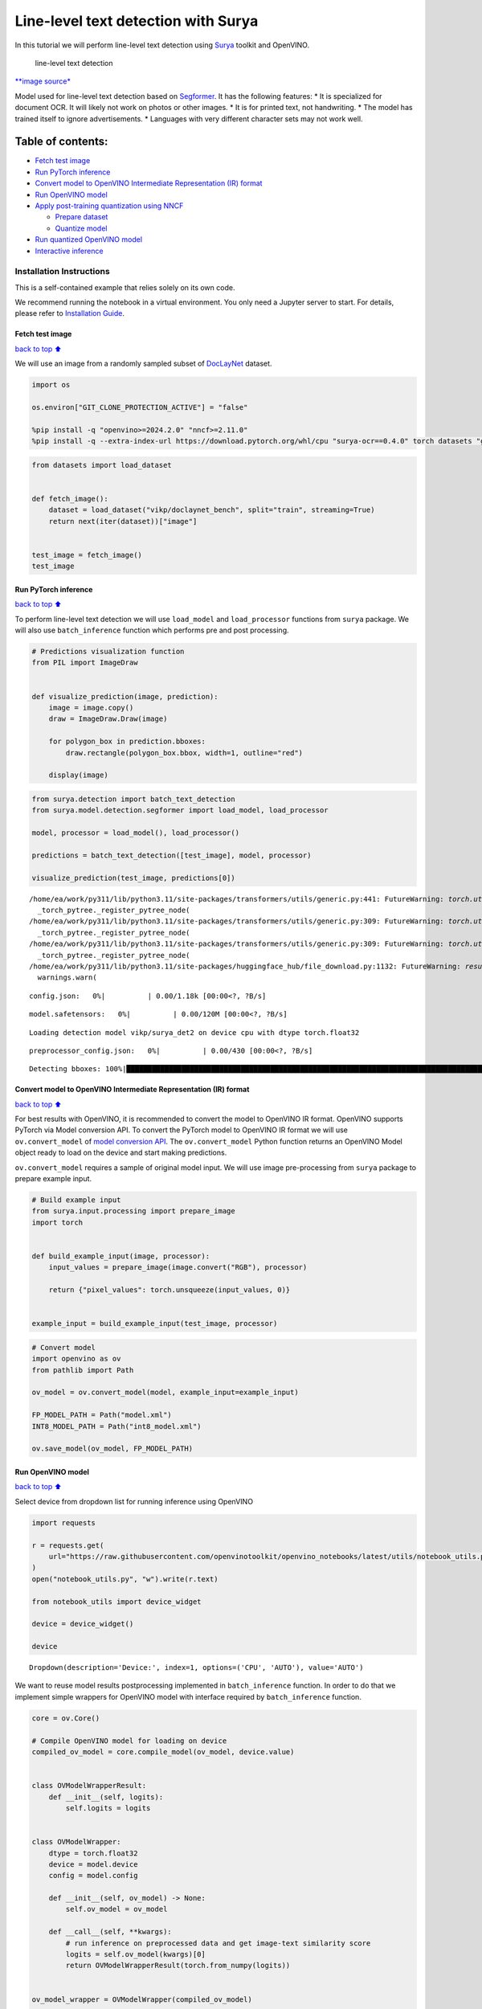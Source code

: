 Line-level text detection with Surya
====================================

|Colab|

In this tutorial we will perform line-level text detection using
`Surya <https://github.com/VikParuchuri/surya>`__ toolkit and OpenVINO.

.. figure:: https://github.com/VikParuchuri/surya/blob/master/static/images/excerpt.png?raw=true
   :alt: line-level text detection

   line-level text detection

`\**image source\* <https://github.com/VikParuchuri/surya>`__

Model used for line-level text detection based on
`Segformer <https://arxiv.org/pdf/2105.15203.pdf>`__. It has the
following features: \* It is specialized for document OCR. It will
likely not work on photos or other images. \* It is for printed text,
not handwriting. \* The model has trained itself to ignore
advertisements. \* Languages with very different character sets may not
work well.

Table of contents:
^^^^^^^^^^^^^^^^^^

-  `Fetch test image <#Fetch-test-image>`__
-  `Run PyTorch inference <#Run-PyTorch-inference>`__
-  `Convert model to OpenVINO Intermediate Representation (IR)
   format <#Convert-model-to-OpenVINO-Intermediate-Representation-(IR)-format>`__
-  `Run OpenVINO model <#Run-OpenVINO-model>`__
-  `Apply post-training quantization using
   NNCF <#Apply-post-training-quantization-using-NNCF>`__

   -  `Prepare dataset <#Prepare-dataset>`__
   -  `Quantize model <#Quantize-model>`__

-  `Run quantized OpenVINO model <#Run-quantized-OpenVINO-model>`__
-  `Interactive inference <#Interactive-inference>`__

Installation Instructions
~~~~~~~~~~~~~~~~~~~~~~~~~

This is a self-contained example that relies solely on its own code.

We recommend running the notebook in a virtual environment. You only
need a Jupyter server to start. For details, please refer to
`Installation
Guide <https://github.com/openvinotoolkit/openvino_notebooks/blob/latest/README.md#-installation-guide>`__.

.. |Colab| image:: https://colab.research.google.com/assets/colab-badge.svg
   :target: https://colab.research.google.com/github/openvinotoolkit/openvino_notebooks/blob/latest/notebooks/surya-line-level-text-detection/surya-line-level-text-detection.ipynb

Fetch test image
----------------

`back to top ⬆️ <#Table-of-contents:>`__

We will use an image from a randomly sampled subset of
`DocLayNet <https://github.com/DS4SD/DocLayNet>`__ dataset.

.. code:: ipython3

    import os
    
    os.environ["GIT_CLONE_PROTECTION_ACTIVE"] = "false"
    
    %pip install -q "openvino>=2024.2.0" "nncf>=2.11.0"
    %pip install -q --extra-index-url https://download.pytorch.org/whl/cpu "surya-ocr==0.4.0" torch datasets "gradio>=4.19" Pillow

.. code:: ipython3

    from datasets import load_dataset
    
    
    def fetch_image():
        dataset = load_dataset("vikp/doclaynet_bench", split="train", streaming=True)
        return next(iter(dataset))["image"]
    
    
    test_image = fetch_image()
    test_image




.. image:: surya-line-level-text-detection-with-output_files%5Csurya-line-level-text-detection-with-output_3_0.png



Run PyTorch inference
---------------------

`back to top ⬆️ <#Table-of-contents:>`__

To perform line-level text detection we will use ``load_model`` and
``load_processor`` functions from ``surya`` package. We will also use
``batch_inference`` function which performs pre and post processing.

.. code:: ipython3

    # Predictions visualization function
    from PIL import ImageDraw
    
    
    def visualize_prediction(image, prediction):
        image = image.copy()
        draw = ImageDraw.Draw(image)
    
        for polygon_box in prediction.bboxes:
            draw.rectangle(polygon_box.bbox, width=1, outline="red")
    
        display(image)

.. code:: ipython3

    from surya.detection import batch_text_detection
    from surya.model.detection.segformer import load_model, load_processor
    
    model, processor = load_model(), load_processor()
    
    predictions = batch_text_detection([test_image], model, processor)
    
    visualize_prediction(test_image, predictions[0])


.. parsed-literal::

    /home/ea/work/py311/lib/python3.11/site-packages/transformers/utils/generic.py:441: FutureWarning: `torch.utils._pytree._register_pytree_node` is deprecated. Please use `torch.utils._pytree.register_pytree_node` instead.
      _torch_pytree._register_pytree_node(
    /home/ea/work/py311/lib/python3.11/site-packages/transformers/utils/generic.py:309: FutureWarning: `torch.utils._pytree._register_pytree_node` is deprecated. Please use `torch.utils._pytree.register_pytree_node` instead.
      _torch_pytree._register_pytree_node(
    /home/ea/work/py311/lib/python3.11/site-packages/transformers/utils/generic.py:309: FutureWarning: `torch.utils._pytree._register_pytree_node` is deprecated. Please use `torch.utils._pytree.register_pytree_node` instead.
      _torch_pytree._register_pytree_node(
    /home/ea/work/py311/lib/python3.11/site-packages/huggingface_hub/file_download.py:1132: FutureWarning: `resume_download` is deprecated and will be removed in version 1.0.0. Downloads always resume when possible. If you want to force a new download, use `force_download=True`.
      warnings.warn(
    


.. parsed-literal::

    config.json:   0%|          | 0.00/1.18k [00:00<?, ?B/s]



.. parsed-literal::

    model.safetensors:   0%|          | 0.00/120M [00:00<?, ?B/s]


.. parsed-literal::

    Loading detection model vikp/surya_det2 on device cpu with dtype torch.float32
    


.. parsed-literal::

    preprocessor_config.json:   0%|          | 0.00/430 [00:00<?, ?B/s]


.. parsed-literal::

    Detecting bboxes: 100%|█████████████████████████████████████████████████████████████████████████████████████████████████████████████████████████████████████████████████████████████████████████████████████████████████████████████████████████████████| 1/1 [00:03<00:00,  3.55s/it]
    


.. image:: surya-line-level-text-detection-with-output_files%5Csurya-line-level-text-detection-with-output_6_6.png


Convert model to OpenVINO Intermediate Representation (IR) format
-----------------------------------------------------------------

`back to top ⬆️ <#Table-of-contents:>`__

For best results with OpenVINO, it is recommended to convert the model
to OpenVINO IR format. OpenVINO supports PyTorch via Model conversion
API. To convert the PyTorch model to OpenVINO IR format we will use
``ov.convert_model`` of `model conversion
API <https://docs.openvino.ai/2024/openvino-workflow/model-preparation.html>`__.
The ``ov.convert_model`` Python function returns an OpenVINO Model
object ready to load on the device and start making predictions.

``ov.convert_model`` requires a sample of original model input. We will
use image pre-processing from ``surya`` package to prepare example
input.

.. code:: ipython3

    # Build example input
    from surya.input.processing import prepare_image
    import torch
    
    
    def build_example_input(image, processor):
        input_values = prepare_image(image.convert("RGB"), processor)
    
        return {"pixel_values": torch.unsqueeze(input_values, 0)}
    
    
    example_input = build_example_input(test_image, processor)

.. code:: ipython3

    # Convert model
    import openvino as ov
    from pathlib import Path
    
    ov_model = ov.convert_model(model, example_input=example_input)
    
    FP_MODEL_PATH = Path("model.xml")
    INT8_MODEL_PATH = Path("int8_model.xml")
    
    ov.save_model(ov_model, FP_MODEL_PATH)

Run OpenVINO model
------------------

`back to top ⬆️ <#Table-of-contents:>`__

Select device from dropdown list for running inference using OpenVINO

.. code:: ipython3

    import requests
    
    r = requests.get(
        url="https://raw.githubusercontent.com/openvinotoolkit/openvino_notebooks/latest/utils/notebook_utils.py",
    )
    open("notebook_utils.py", "w").write(r.text)
    
    from notebook_utils import device_widget
    
    device = device_widget()
    
    device




.. parsed-literal::

    Dropdown(description='Device:', index=1, options=('CPU', 'AUTO'), value='AUTO')



We want to reuse model results postprocessing implemented in
``batch_inference`` function. In order to do that we implement simple
wrappers for OpenVINO model with interface required by
``batch_inference`` function.

.. code:: ipython3

    core = ov.Core()
    
    # Compile OpenVINO model for loading on device
    compiled_ov_model = core.compile_model(ov_model, device.value)
    
    
    class OVModelWrapperResult:
        def __init__(self, logits):
            self.logits = logits
    
    
    class OVModelWrapper:
        dtype = torch.float32
        device = model.device
        config = model.config
    
        def __init__(self, ov_model) -> None:
            self.ov_model = ov_model
    
        def __call__(self, **kwargs):
            # run inference on preprocessed data and get image-text similarity score
            logits = self.ov_model(kwargs)[0]
            return OVModelWrapperResult(torch.from_numpy(logits))
    
    
    ov_model_wrapper = OVModelWrapper(compiled_ov_model)
    
    ov_predictions = batch_text_detection([test_image], ov_model_wrapper, processor)
    
    visualize_prediction(test_image, ov_predictions[0])


.. parsed-literal::

    Detecting bboxes: 100%|█████████████████████████████████████████████████████████████████████████████████████████████████████████████████████████████████████████████████████████████████████████████████████████████████████████████████████████████████| 1/1 [00:01<00:00,  1.04s/it]
    


.. image:: surya-line-level-text-detection-with-output_files%5Csurya-line-level-text-detection-with-output_13_1.png


Apply post-training quantization using NNCF
-------------------------------------------

`back to top ⬆️ <#Table-of-contents:>`__

`NNCF <https://github.com/openvinotoolkit/nncf/>`__ enables
post-training quantization by adding the quantization layers into the
model graph and then using a subset of the training dataset to
initialize the parameters of these additional quantization layers. The
framework is designed so that modifications to your original training
code are minor. Quantization is the simplest scenario and requires a few
modifications.

The optimization process contains the following steps:

1. Create a dataset for quantization.
2. Run ``nncf.quantize`` for getting a quantized model.

Please select below whether you would like to run quantization to
improve model inference speed.

   **NOTE**: Quantization is time and memory consuming operation.
   Running quantization code below may take a long time.

.. code:: ipython3

    from notebook_utils import quantization_widget
    
    to_quantize = quantization_widget()
    
    to_quantize




.. parsed-literal::

    Checkbox(value=True, description='Quantization')



.. code:: ipython3

    import requests
    
    r = requests.get(
        url="https://raw.githubusercontent.com/openvinotoolkit/openvino_notebooks/latest/utils/skip_kernel_extension.py",
    )
    open("skip_kernel_extension.py", "w").write(r.text)
    
    %load_ext skip_kernel_extension

Free resources before quantization.

.. code:: ipython3

    import gc
    
    del model
    del ov_model
    del compiled_ov_model
    del ov_model_wrapper
    
    gc.collect();

Prepare dataset
~~~~~~~~~~~~~~~

`back to top ⬆️ <#Table-of-contents:>`__

We create calibration dataset with randomly sampled set of images from
`DocLayNet <https://github.com/DS4SD/DocLayNet>`__.

.. code:: ipython3

    %%skip not $to_quantize.value
    
    from surya.input.processing import split_image
    
    
    def prepare_calibration_dataset(size=1, buffer_size=1):
    
        def collate_fn(data):
            image = data[0]["image"].convert("RGB")
            image_splits, _ = split_image(image, processor)
            image_splits = prepare_image(image_splits[0], processor)
    
            return image_splits
    
        dataset = load_dataset("vikp/doclaynet_bench", split="train", streaming=True)
        train_dataset = dataset.shuffle(seed=42, buffer_size=buffer_size)
        dataloader = torch.utils.data.DataLoader(train_dataset, collate_fn=collate_fn, batch_size=1)
    
        def prepare_calibration_data(dataloader, size):
            data = []
            counter = 0
            for batch in dataloader:
                if counter == size:
                    break
                counter += 1
                batch = batch.to(torch.float32)
                batch = batch.to("cpu")
                data.append({"pixel_values": torch.stack([batch])})
            return data
    
        return prepare_calibration_data(dataloader, size)
    
    
    calibration_dataset = prepare_calibration_dataset()

Quantize model
~~~~~~~~~~~~~~

`back to top ⬆️ <#Table-of-contents:>`__

Create a quantized model from the ``FP16`` model.

.. code:: ipython3

    %%skip not $to_quantize.value
    
    import nncf
    
    quantized_ov_model = nncf.quantize(
        model=core.read_model(FP_MODEL_PATH),
        calibration_dataset=nncf.Dataset(calibration_dataset),
        advanced_parameters=nncf.AdvancedQuantizationParameters(
            activations_quantization_params=nncf.quantization.advanced_parameters.QuantizationParameters(per_channel=False)
        ),
    )
    
    ov.save_model(quantized_ov_model, INT8_MODEL_PATH)


.. parsed-literal::

    INFO:nncf:NNCF initialized successfully. Supported frameworks detected: torch, onnx, openvino
    


.. parsed-literal::

    Output()



.. raw:: html

    <pre style="white-space:pre;overflow-x:auto;line-height:normal;font-family:Menlo,'DejaVu Sans Mono',consolas,'Courier New',monospace"></pre>
    



.. parsed-literal::

    Output()



.. raw:: html

    <pre style="white-space:pre;overflow-x:auto;line-height:normal;font-family:Menlo,'DejaVu Sans Mono',consolas,'Courier New',monospace"></pre>
    


Run quantized OpenVINO model
----------------------------

`back to top ⬆️ <#Table-of-contents:>`__

Now we ready to detect lines with ``int8`` OpenVINO model.

.. code:: ipython3

    %%skip not $to_quantize.value
    
    # Compile OpenVINO model for loading on device
    compiled_int8_ov_model = core.compile_model(quantized_ov_model, device.value)
    
    int8_ov_model_wrapper = OVModelWrapper(compiled_int8_ov_model)
    
    int8_ov_predictions = batch_text_detection([test_image], int8_ov_model_wrapper, processor)
    
    visualize_prediction(test_image, int8_ov_predictions[0])


.. parsed-literal::

    Detecting bboxes: 100%|█████████████████████████████████████████████████████████████████████████████████████████████████████████████████████████████████████████████████████████████████████████████████████████████████████████████████████████████████| 1/1 [00:00<00:00,  1.10it/s]
    


.. image:: surya-line-level-text-detection-with-output_files%5Csurya-line-level-text-detection-with-output_24_1.png


Interactive inference
---------------------

`back to top ⬆️ <#Table-of-contents:>`__

Now, it is your turn! Feel free to upload an image, using the file
upload window.

Below you can select which model to run: original or quantized.

.. code:: ipython3

    from pathlib import Path
    import ipywidgets as widgets
    
    quantized_model_present = Path(INT8_MODEL_PATH).exists()
    
    use_quantized_model = widgets.Checkbox(
        value=True if quantized_model_present else False,
        description="Use quantized model",
        disabled=not quantized_model_present,
    )
    
    use_quantized_model




.. parsed-literal::

    Checkbox(value=True, description='Use quantized model')



.. code:: ipython3

    import gradio as gr
    
    compiled_model = ov.compile_model(INT8_MODEL_PATH if use_quantized_model.value else FP_MODEL_PATH, device.value)
    
    
    def predict(image):
        predictions = batch_text_detection([image], OVModelWrapper(compiled_model), processor)
    
        image = image.copy()
        draw = ImageDraw.Draw(image)
    
        for polygon_box in predictions[0].bboxes:
            draw.rectangle(polygon_box.bbox, width=1, outline="red")
    
        return image
    
    
    demo = gr.Interface(
        predict,
        gr.Image(label="Image", type="pil", format="pil"),
        gr.Image(label="Result"),
        examples=[test_image],
    )
    try:
        demo.launch(debug=True, height=1000)
    except Exception:
        demo.launch(share=True, debug=True, height=1000)
    # If you are launching remotely, specify server_name and server_port
    # EXAMPLE: `demo.launch(server_name='your server name', server_port='server port in int')`
    # To learn more please refer to the Gradio docs: https://gradio.app/docs/


.. parsed-literal::

    Running on local URL:  http://127.0.0.1:7860
    
    To create a public link, set `share=True` in `launch()`.
    


.. raw:: html

    <div><iframe src="http://127.0.0.1:7860/" width="100%" height="1000" allow="autoplay; camera; microphone; clipboard-read; clipboard-write;" frameborder="0" allowfullscreen></iframe></div>


.. code:: ipython3

    # please uncomment and run this cell for stopping gradio interface
    # demo.close()
